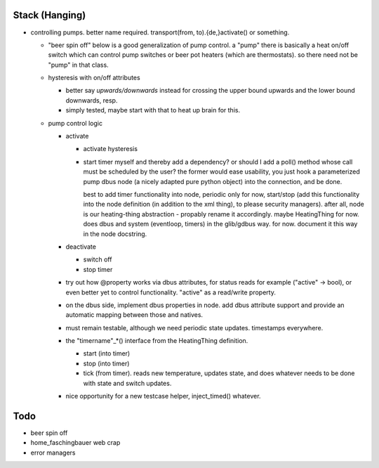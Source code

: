 Stack (Hanging)
===============

* controlling pumps. better name required. transport(from,
  to).{de,}activate() or something.

  * "beer spin off" below is a good generalization of pump control. a
    "pump" there is basically a heat on/off switch which can control
    pump switches or beer pot heaters (which are thermostats). so
    there need not be "pump" in that class.
  * hysteresis with on/off attributes

    * better say *upwards/downwards* instead for crossing the upper
      bound upwards and the lower bound downwards, resp.
    * simply tested, maybe start with that to heat up brain for this.

  * pump control logic

    * activate

      * activate hysteresis
      * start timer myself and thereby add a dependency? or should I
        add a poll() method whose call must be scheduled by the user?
        the former would ease usability, you just hook a parameterized
        pump dbus node (a nicely adapted pure python object) into the
        connection, and be done.

	best to add timer functionality into node, periodic only for
	now, start/stop (add this functionality into the node
	definition (in addition to the xml thing), to please security
	managers). after all, node is our heating-thing abstraction -
	propably rename it accordingly. maybe HeatingThing for
	now. does dbus and system (eventloop, timers) in the
	glib/gdbus way. for now. document it this way in the node
	docstring.

    * deactivate

      * switch off
      * stop timer

    * try out how @property works via dbus attributes, for status
      reads for example ("active" -> bool), or even better yet to
      control functionality. "active" as a read/write property.
    * on the dbus side, implement dbus properties in node. add dbus
      attribute support and provide an automatic mapping between those
      and natives.
    * must remain testable, although we need periodic state
      updates. timestamps everywhere.
    * the "timername"_*() interface from the HeatingThing definition.

      * start (into timer)
      * stop (into timer)
      * tick (from timer). reads new temperature, updates state, and
        does whatever needs to be done with state and switch updates.

    * nice opportunity for a new testcase helper, inject_timed()
      whatever.

Todo
====

* beer spin off
* home_faschingbauer web crap
* error managers
